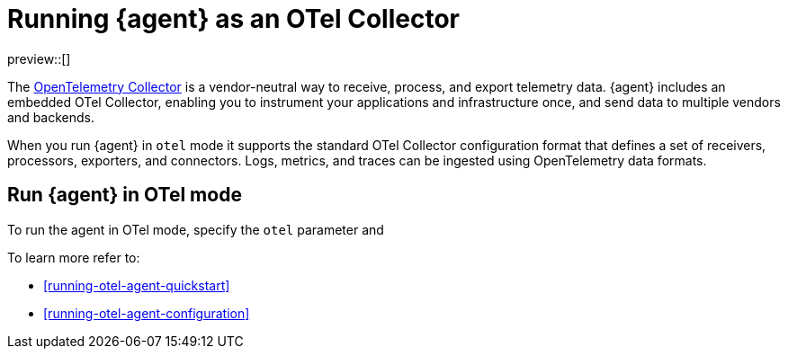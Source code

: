 [[running-otel-agent]]
= Running {agent} as an OTel Collector

preview::[]

The link:https://opentelemetry.io/docs/collector/[OpenTelemetry Collector] is a vendor-neutral way to receive, process, and export telemetry data. {agent} includes an embedded OTel Collector, enabling you to instrument your applications and infrastructure once, and send data to multiple vendors and backends. 

When you run {agent} in `otel` mode it supports the standard OTel Collector configuration format that defines a set of receivers, processors, exporters, and connectors. Logs, metrics, and traces can be ingested using OpenTelemetry data formats.

[discrete]
== Run {agent} in OTel mode

To run the agent in OTel mode, specify the `otel` parameter and 


To learn more refer to:

* <<running-otel-agent-quickstart>>
* <<running-otel-agent-configuration>>

